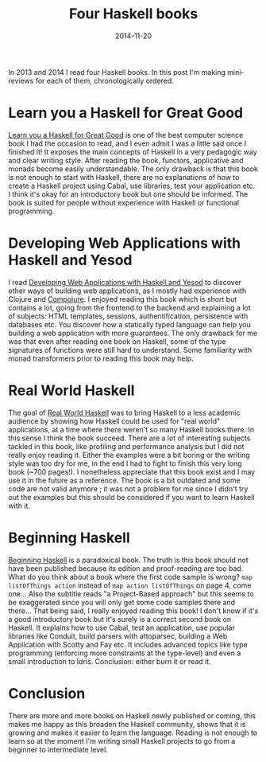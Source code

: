 #+TITLE: Four Haskell books
#+DATE: 2014-11-20
#+TAGS: haskell books

In 2013 and 2014 I read four Haskell books. In this post I'm making
mini-reviews for each of them, chronologically ordered.

* Learn you a Haskell for Great Good
[[http://learnyouahaskell.com/][Learn you a Haskell for Great Good]] is one of the best computer science
book I had the occasion to read, and I even admit I was a little sad
once I finished it! It exposes the main concepts of Haskell in a very
pedagogic way and clear writing style. After reading the book,
functors, applicative and monads become easily understandable. The
only drawback is that this book is not enough to start with Haskell,
there are no explanations of how to create a Haskell project using
Cabal, use libraries, test your application etc. I think it's okay for
an introductory book but one should be informed. The book is suited
for people without experience with Haskell or functional programming.

* Developing Web Applications with Haskell and Yesod
I read [[http://www.yesodweb.com/book][Developing Web Applications with Haskell and Yesod]] to discover
other ways of building web applications, as I mostly had experience
with Clojure and [[https://github.com/weavejester/compojure][Compojure]]. I enjoyed reading this book which is short
but contains a lot, going from the frontend to the backend and
explaining a lot of subjects: HTML templates, sessions,
authentification, persistence with databases etc. You discover how a
statically typed language can help you building a web application with
more guarantees. The only drawback for me was that even after reading
one book on Haskell, some of the type signatures of functions were
still hard to understand. Some familiarity with monad transformers
prior to reading this book may help.

* Real World Haskell
The goal of [[http://book.realworldhaskell.org/][Real World Haskell]] was to bring Haskell to a less academic
audience by showing how Haskell could be used for "real world"
applications, at a time where there weren't so many Haskell books
there. In this sense I think the book succeed. There are a lot of
interesting subjects tackled in this book, like profiling and
performance analysis but I did not really enjoy reading it. Either the
examples were a bit boring or the writing style was too dry for me, in
the end I had to fight to finish this very long book (~700 pages!). I
nonetheless appreciate that this book exist and I may use it in the
future as a reference. The book is a bit outdated and some code are
not valid anymore ; it was not a problem for me since I didn't try out
the examples but this should be considered if you want to learn
Haskell with it.

* Beginning Haskell
[[http://www.apress.com/9781430262503][Beginning Haskell]] is a paradoxical book. The truth is this book should
not have been published because its edition and proof-reading are too
bad. What do you think about a book where the first code sample is
wrong? ~map listOfThings action~ instead of ~map action listOfThings~
on page 4, come one... Also the subtitle reads "a Project-Based
approach" but this seems to be exaggerated since you will only get some
code samples there and there... That being said, I really enjoyed
reading this book! I don't know if it's a good introductory book but
it's surely is a correct second book on Haskell. It explains how to use
Cabal, test an application, use popular libraries like Conduit, build
parsers with attoparsec, building a Web Application with Scotty and
Fay etc. It includes advanced topics like type programming (enforcing
more constraints at the type-level) and even a small introduction to
Idris. Conclusion: either burn it or read it.

* Conclusion
There are more and more books on Haskell newly published or coming,
this makes me happy as this broaden the Haskell community, shows that
it is growing and makes it easier to learn the language. Reading is
not enough to learn so at the moment I'm writing small Haskell
projects to go from a beginner to intermediate level.
